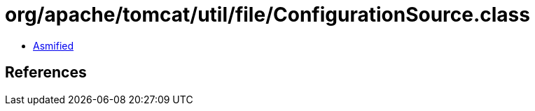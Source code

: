 = org/apache/tomcat/util/file/ConfigurationSource.class

 - link:ConfigurationSource-asmified.java[Asmified]

== References


